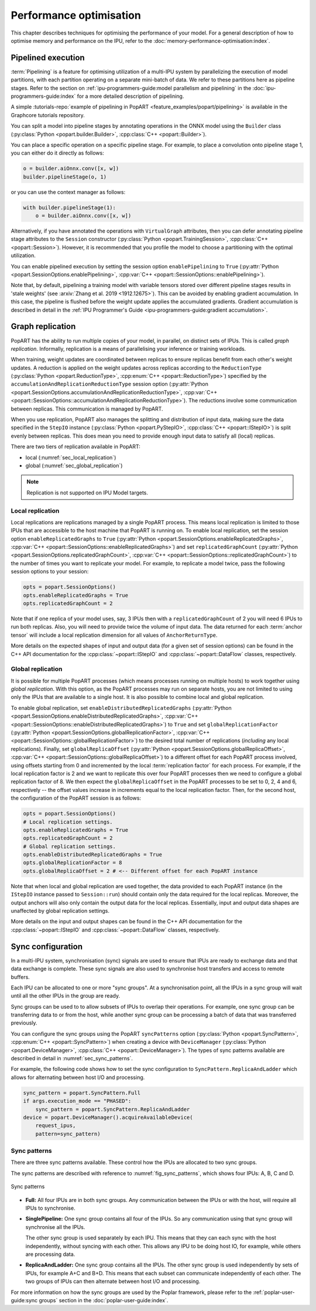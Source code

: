 Performance optimisation
========================

.. TODO: Add sections on recomputation,
.. automatic virtual graphs.

This chapter describes techniques for optimising the performance of your model. For a general description of how to optimise memory and performance on the IPU, refer to the :doc:`memory-performance-optimisation:index`.

Pipelined execution
-------------------

:term:`Pipelining` is a feature for optimising utilization of a multi-IPU system by
parallelizing the execution of model partitions, with each partition operating
on a separate mini-batch of data. We refer to these partitions here as pipeline
stages. Refer to the section on :ref:`ipu-programmers-guide:model parallelism and pipelining` in the :doc:`ipu-programmers-guide:index` for a more detailed description of pipelining.

A simple :tutorials-repo:`example of pipelining in PopART <feature_examples/popart/pipelining>` is available in the Graphcore tutorials repository.

You can split a model into pipeline stages by annotating operations in the
ONNX model using the ``Builder`` class (:py:class:`Python <popart.builder.Builder>`,
:cpp:class:`C++ <popart::Builder>`).

You can place a specific operation on a specific pipeline
stage. For example, to place a convolution onto pipeline stage 1, you can either do it directly as follows:

.. code-block:: python

  o = builder.aiOnnx.conv([x, w])
  builder.pipelineStage(o, 1)

or you can use the context manager as follows:

.. code-block:: python

  with builder.pipelineStage(1):
      o = builder.aiOnnx.conv([x, w])

Alternatively, if you have annotated the operations with ``VirtualGraph``
attributes, then you can defer annotating pipeline stage attributes to
the ``Session`` constructor (:py:class:`Python <popart.TrainingSession>`,
:cpp:class:`C++ <popart::Session>`). However, it is recommended that you profile
the model to choose a partitioning with the optimal utilization.

You can enable pipelined execution by setting the session option
``enablePipelining`` to ``True`` (:py:attr:`Python <popart.SessionOptions.enablePipelining>`, :cpp:var:`C++ <popart::SessionOptions::enablePipelining>`).

Note that, by default, pipelining a training model with variable tensors stored
over different pipeline stages results in 'stale weights' (see :arxiv:`Zhang et
al. 2019 <1912.12675>`). This can be avoided by enabling gradient accumulation.
In this case, the pipeline is flushed before the weight update applies the
accumulated gradients. Gradient accumulation is
described in detail in the :ref:`IPU Programmer's Guide
<ipu-programmers-guide:gradient accumulation>`.

Graph replication
-----------------
PopART has the ability to run multiple copies of your model, in parallel,
on distinct sets of IPUs. This is called *graph replication*. Informally,
replication is a means of parallelising your inference or training workloads.

When training, weight updates are coordinated between replicas to ensure
replicas benefit from each other's weight updates. A reduction is
applied on the weight updates across replicas according to the
``ReductionType`` (:py:class:`Python <popart.ReductionType>`,
:cpp:enum:`C++ <popart::ReductionType>`) specified by the ``accumulationAndReplicationReductionType``
session option (:py:attr:`Python <popart.SessionOptions.accumulationAndReplicationReductionType>`,
:cpp:var:`C++ <popart::SessionOptions::accumulationAndReplicationReductionType>`). The reductions involve some communication between replicas. This
communication is managed by PopART.

When you use replication, PopART also manages the splitting and distribution of
input data, making sure the data specified in the ``StepIO`` instance (:py:class:`Python <popart.PyStepIO>`,
:cpp:class:`C++ <popart::IStepIO>`) is split evenly
between replicas. This does mean you need to provide enough input data to
satisfy all (local) replicas.

There are two tiers of replication available in PopART:

* local (:numref:`sec_local_replication`)
* global (:numref:`sec_global_replication`)

.. note:: Replication is not supported on IPU Model targets.

.. _sec_local_replication:

Local replication
~~~~~~~~~~~~~~~~~

Local replications are replications managed by a single PopART
process. This means local replication is limited to those IPUs that are
accessible to the host machine that PopART is running on. To enable local
replication, set the session option
``enableReplicatedGraphs`` to ``True`` (:py:attr:`Python <popart.SessionOptions.enableReplicatedGraphs>`,
:cpp:var:`C++ <popart::SessionOptions::enableReplicatedGraphs>`) and set ``replicatedGraphCount`` (:py:attr:`Python <popart.SessionOptions.replicatedGraphCount>`,
:cpp:var:`C++ <popart::SessionOptions::replicatedGraphCount>`) to the
number of times you want to replicate your model. For example, to replicate
a model twice, pass the following session options to your session:

.. code-block:: python

  opts = popart.SessionOptions()
  opts.enableReplicatedGraphs = True
  opts.replicatedGraphCount = 2

Note that if one replica of your model uses, say, 3 IPUs then with a
``replicatedGraphCount`` of 2 you will need 6 IPUs to run both replicas.
Also, you will need to provide twice the volume of input data. The data returned
for each :term:`anchor tensor` will include a local replication dimension for
all values of ``AnchorReturnType``.

More details on the expected shapes of input and output data (for a given set of
session options) can be found in the C++ API documentation for the :cpp:class:`~popart::IStepIO` and :cpp:class:`~popart::DataFlow` classes, respectively.

.. _sec_global_replication:

Global replication
~~~~~~~~~~~~~~~~~~

It is possible for multiple PopART processes (which means processes running on
multiple hosts) to work together using *global replication*. With this option,
as the PopART processes may run on separate hosts, you are not limited to using
only the IPUs that are available to a single host. It is also possible to
combine local and global replication.

To enable global replication, set ``enableDistributedReplicatedGraphs`` (:py:attr:`Python <popart.SessionOptions.enableDistributedReplicatedGraphs>`,
:cpp:var:`C++ <popart::SessionOptions::enableDistributedReplicatedGraphs>`)  to
``True`` and set ``globalReplicationFactor`` (:py:attr:`Python <popart.SessionOptions.globalReplicationFactor>`, :cpp:var:`C++ <popart::SessionOptions::globalReplicationFactor>`) to the desired total number of
replications (*including* any local replications). Finally, set
``globalReplicaOffset`` (:py:attr:`Python <popart.SessionOptions.globalReplicaOffset>`,
:cpp:var:`C++ <popart::SessionOptions::globalReplicaOffset>`) to a different offset for each PopART
process involved, using offsets starting from 0 and incremented by the local
:term:`replication factor` for each process.
For example, if the local replication factor is 2 and we want to replicate this
over four PopART processes then we need to configure a global replication
factor of 8. We then expect the ``globalReplicaOffset`` in the PopART
processes to be set to 0, 2, 4 and 6, respectively -- the offset values increase in increments equal to the local replication factor. Then, for the second host, the configuration of the PopART session is as follows:

.. code-block:: python

  opts = popart.SessionOptions()
  # Local replication settings.
  opts.enableReplicatedGraphs = True
  opts.replicatedGraphCount = 2
  # Global replication settings.
  opts.enableDistributedReplicatedGraphs = True
  opts.globalReplicationFactor = 8
  opts.globalReplicaOffset = 2 # <-- Different offset for each PopART instance

Note that when local and global replication are used together, the data provided
to each PopART instance (in the ``IStepIO`` instance passed to ``Session::run``)
should contain only the data required for the local replicas. Moreover,
the output anchors will also only contain the output data for the local
replicas. Essentially, input and output data shapes are unaffected by global
replication settings.

More details on the input and output shapes can be found in the C++ API documentation for the :cpp:class:`~popart::IStepIO` and :cpp:class:`~popart::DataFlow` classes, respectively.

Sync configuration
------------------

In a multi-IPU system, synchronisation (sync) signals are used to ensure that
IPUs are ready to exchange data and that data exchange is complete. These sync
signals are also used to synchronise host transfers and access to remote
buffers.

Each IPU can be allocated to one or more "sync groups". At a synchronisation
point, all the IPUs in a sync group will wait until all the other IPUs in the
group are ready.

Sync groups can be used to to allow subsets of IPUs to overlap their
operations. For example, one sync group can be transferring data to or
from the host, while another sync group can be processing a batch of data that was transferred previously.

You can configure the sync groups using the PopART ``syncPatterns`` option (:py:class:`Python <popart.SyncPattern>`,
:cpp:enum:`C++ <popart::SyncPattern>`)
when creating a device with ``DeviceManager`` (:py:class:`Python <popart.DeviceManager>`,
:cpp:class:`C++ <popart::DeviceManager>`). The types of sync patterns available are described in detail in :numref:`sec_sync_patterns`.

For example, the following code shows how to set the sync configuration to
``SyncPattern.ReplicaAndLadder`` which allows for alternating between host I/O and processing.

.. code-block:: python

    sync_pattern = popart.SyncPattern.Full
    if args.execution_mode == "PHASED":
        sync_pattern = popart.SyncPattern.ReplicaAndLadder
    device = popart.DeviceManager().acquireAvailableDevice(
        request_ipus,
        pattern=sync_pattern)

.. _sec_sync_patterns:

Sync patterns
~~~~~~~~~~~~~

There are three sync patterns available. These control how the IPUs are
allocated to two sync groups.

The sync patterns are described with reference to :numref:`fig_sync_patterns`,
which shows four IPUs: A, B, C and D.

.. _fig_sync_patterns:
.. figure:: images/syncpatterns.*
  :width: 90%
  :align: center
  :alt:  Sync patterns in PopART

  Sync patterns

* **Full:** All four IPUs are in both sync groups. Any communication between
  the IPUs or with the host, will require all IPUs to synchronise.

* **SinglePipeline:** One sync group contains all four of the IPUs. So any
  communication using that sync group will synchronise all the IPUs.

  The other sync group is used separately by each IPU. This means that they
  can each sync with the host independently, without syncing with each other.
  This allows any IPU to be doing host IO, for example, while others are
  processing data.

* **ReplicaAndLadder:** One sync group contains all the IPUs.
  The other sync group is used independently by sets of IPUs,
  for example A+C and B+D. This means that each subset can communicate
  independently of each other. The two groups of IPUs can then alternate
  between host I/O and processing.

For more information on how the sync groups are used by the Poplar framework,
please refer to the :ref:`poplar-user-guide:sync groups` section in the :doc:`poplar-user-guide:index`.
